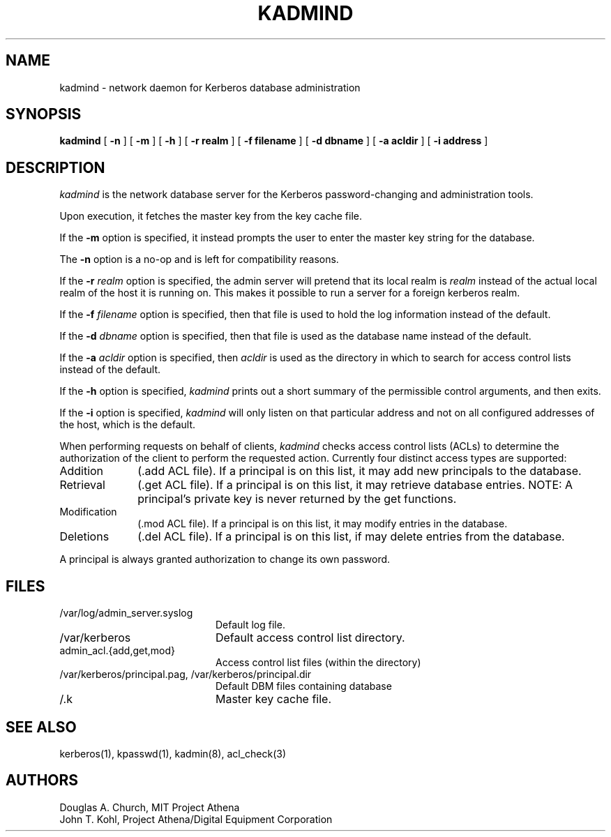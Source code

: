 .\" $Id: kadmind.8,v 1.1.1.1.4.2 2000/06/16 18:45:35 thorpej Exp $
.\" Copyright 1989 by the Massachusetts Institute of Technology.
.\"
.\" For copying and distribution information,
.\" please see the file <mit-copyright.h>.
.\"
.TH KADMIND 8 "Kerberos Version 4.0" "MIT Project Athena"
.SH NAME
kadmind \- network daemon for Kerberos database administration
.SH SYNOPSIS
.B kadmind
[
.B \-n
] [
.B \-m
] [
.B \-h
] [
.B \-r realm
] [
.B \-f filename
] [
.B \-d dbname
] [
.B \-a acldir
] [
.B \-i address
]
.SH DESCRIPTION
.I kadmind
is the network database server for the Kerberos password-changing and
administration tools.
.PP
Upon execution, it fetches the master key from the key cache file.
.PP
If the
.B \-m
option is specified, it instead prompts the user to enter the master
key string for the database.
.PP
The
.B \-n
option is a no-op and is left for compatibility reasons.
.PP
If the
.B \-r
.I realm
option is specified, the admin server will pretend that its
local realm is 
.I realm
instead of the actual local realm of the host it is running on.
This makes it possible to run a server for a foreign kerberos
realm.
.PP
If the
.B \-f
.I filename
option is specified, then that file is used to hold the log information
instead of the default.
.PP
If the
.B \-d
.I dbname
option is specified, then that file is used as the database name instead
of the default.
.PP
If the
.B \-a
.I acldir
option is specified, then
.I acldir
is used as the directory in which to search for access control lists
instead of the default.
.PP
If the
.B \-h
option is specified,
.I kadmind
prints out a short summary of the permissible control arguments, and
then exits.
.PP
If the
.B \-i
option is specified,
.I kadmind
will only listen on that particular address and not on all configured
addresses of the host, which is the default.
.PP
When performing requests on behalf of clients,
.I kadmind
checks access control lists (ACLs) to determine the authorization of the client
to perform the requested action.
Currently four distinct access types are supported:
.TP 1i
Addition
(.add ACL file).  If a principal is on this list, it may add new
principals to the database.
.TP
Retrieval
(.get ACL file).  If a principal is on this list, it may retrieve
database entries.  NOTE:  A principal's private key is never returned by
the get functions.
.TP
Modification
(.mod ACL file).  If a principal is on this list, it may modify entries
in the database.
.TP
Deletions
(.del ACL file).  If a principal is on this list, if may delete
entries from the database.
.PP
A principal is always granted authorization to change its own password.
.SH FILES
.TP 20n
/var/log/admin_server.syslog
Default log file.
.TP 
/var/kerberos
Default access control list directory.
.TP
admin_acl.{add,get,mod}
Access control list files (within the directory)
.TP
/var/kerberos/principal.pag, /var/kerberos/principal.dir
Default DBM files containing database
.TP
/.k
Master key cache file.
.SH "SEE ALSO"
kerberos(1), kpasswd(1), kadmin(8), acl_check(3)
.SH AUTHORS
Douglas A. Church, MIT Project Athena
.br
John T. Kohl, Project Athena/Digital Equipment Corporation
